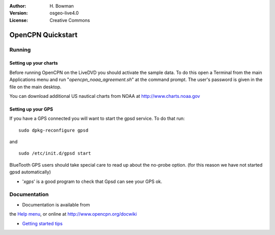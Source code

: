 :Author: H. Bowman
:Version: osgeo-live4.0
:License: Creative Commons

.. _opencpn-quickstart:
 
.. image:: images/project_logos/logo-opencpn.svg
  :scale: 100 %
  :alt: project logo
  :align: right

********************
OpenCPN Quickstart 
********************

Running
=======

Setting up your charts
~~~~~~~~~~~~~~~~~~~~~~
Before running OpenCPN on the LiveDVD you should activate the sample data.
To do this open a Terminal from the main Applications menu and run
"`opencpn_noaa_agreement.sh`" at the command prompt. The user's
password is given in the file on the main desktop.

You can download additional US nautical charts from NOAA
at http://www.charts.noaa.gov


Setting up your GPS
~~~~~~~~~~~~~~~~~~~
If you have a GPS connected you will want to start the gpsd service.
To do that run:
::
  sudo dpkg-reconfigure gpsd

and
::
  sudo /etc/init.d/gpsd start

BlueTooth GPS users should take special care to read up about the no-probe
option. (for this reason we have not started gpsd automatically)


* '`xgps`' is a good program to check that Gpsd can see your GPS ok.


Documentation
=============

* Documentation is available from
the `Help menu <file:///usr/local/share/opencpn/doc/help.html>`_, or
online at http://www.opencpn.org/docwiki

*  `Getting started tips <file:///usr/local/share/opencpn/doc/tips.html>`_

